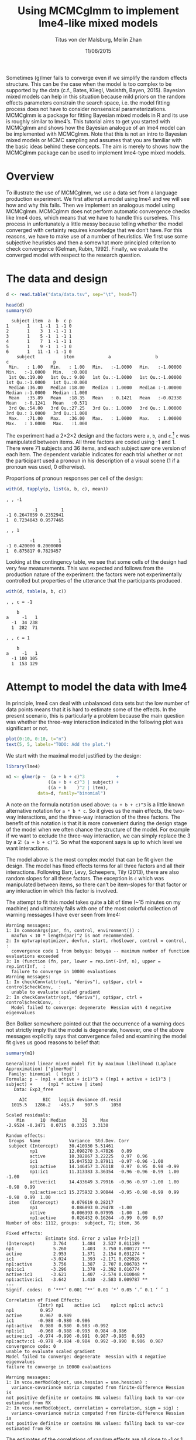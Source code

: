 #+TITLE: Using MCMCglmm to implement lme4-like mixed models
#+AUTHOR: Titus von der Malsburg, Meilin Zhan
#+EMAIL: malsburg@ucsd.edu, mezhan@mail.ucsd.edu
#+DATE: 11/06/2015

Sometimes (g)lmer fails to converge even if we simplify the random effects structure.  This can be the case when the model is too complex to be supported by the data (c.f., Bates, Kliegl, Vasishth, Bayen, 2015).  Bayesian mixed models can help in this situation because mild priors on the random effects parameters constrain the search space, i.e. the model fitting process does not have to consider nonsensical parameterizations.  MCMCglmm is a package for fitting Bayesian mixed models in R and its use is roughly similar to lme4’s.  This tutorial aims to get you started with MCMCglmm and shows how the Bayesian analogue of an lme4 model can be implemented with MCMCglmm.  Note that this is not an intro to Bayesian mixed models or MCMC sampling and assumes that you are familiar with the basic ideas behind these concepts.  The aim is merely to shows how the MCMCglmm package can be used to implement lme4-type mixed models.

* Overview

To illustrate the use of MCMCglmm, we use a data set from a language production experiment.  We first attempt a model using lme4 and we will see how and why this fails.  Then we implement an analogous model using MCMCglmm.  MCMCglmm does not perform automatic convergence checks like lme4 does, which means that we have to handle this ourselves.  This process in unfortunately a little messy because telling whether the model converged with certainty requires knowledge that we don’t have.  For this reasons, we have to make use of a number of heuristics.  We first use some subjective heuristics and then a somewhat more principled criterion to check convergence (Gelman, Rubin, 1992).  Finally, we evaluate the converged model with respect to the research question.

* The data and design

#+BEGIN_SRC R :session *R* :exports none
load("data/models.Rda")
#+END_SRC

#+BEGIN_SRC R :session *R* :exports both :results output
d <- read.table("data/data.tsv", sep="\t", head=T)

head(d)
summary(d)
#+END_SRC

#+RESULTS:
#+begin_example
  subject item  a  b  c p
1       1    1 -1  1 -1 0
2       1    3  1 -1 -1 1
3       1    5 -1  1 -1 1
4       1    7  1 -1 -1 1
5       1    9 -1  1 -1 0
6       1   11 -1 -1 -1 0
    subject           item             a                 b                  c                 p        
 Min.   : 1.00   Min.   : 1.00   Min.   :-1.0000   Min.   :-1.00000   Min.   :-1.0000   Min.   :0.000  
 1st Qu.:19.00   1st Qu.: 9.00   1st Qu.:-1.0000   1st Qu.:-1.00000   1st Qu.:-1.0000   1st Qu.:0.000  
 Median :36.00   Median :18.00   Median : 1.0000   Median :-1.00000   Median :-1.0000   Median :1.000  
 Mean   :35.89   Mean   :18.35   Mean   : 0.1421   Mean   :-0.02338   Mean   :-0.1241   Mean   :0.571  
 3rd Qu.:54.00   3rd Qu.:27.25   3rd Qu.: 1.0000   3rd Qu.: 1.00000   3rd Qu.: 1.0000   3rd Qu.:1.000  
 Max.   :71.00   Max.   :36.00   Max.   : 1.0000   Max.   : 1.00000   Max.   : 1.0000   Max.   :1.000
#+end_example

The experiment had a 2×2×2 design and the factors were ~a~, ~b~, and ~c~.[fn::The description of the experiment is censored because the study is not yet published.  We might add more details once that has happened.]  ~c~ was manipulated between items.  All three factors are coded using -1 and 1.  There were 71 subjects and 36 items, and each subject saw one version of each item.  The dependent variable indicates for each trial whether or not the participant used a pronoun in his description of a visual scene (1 if a pronoun was used, 0 otherwise). 

Proportions of pronoun responses per cell of the design:

#+BEGIN_SRC R :session *R* :exports both :results output
with(d, tapply(p, list(a, b, c), mean))
#+END_SRC

#+RESULTS:
#+begin_example
, , -1

          -1         1
-1 0.2647059 0.2352941
1  0.7234043 0.9577465

, , 1

         -1         1
-1 0.420000 0.2000000
1  0.875817 0.7829457
#+end_example

Looking at the contingency table, we see that some cells of the design had very few measurements.  This was expected and follows from the production nature of the experiment: the factors were not experimentally controlled but properties of the utterance that the participants produced.

#+BEGIN_SRC R :session *R* :exports both :results output
with(d, table(a, b, c))
#+END_SRC

#+RESULTS:
#+begin_example
, , c = -1

    b
a     -1   1
  -1  34 238
  1  282  71

, , c = 1

    b
a     -1   1
  -1 100 105
  1  153 129
#+end_example

* Attempt to model the data with lme4

In principle, lme4 can deal with unbalanced data sets but the low number of data points means that it is hard to estimate some of the effects.  In the present scenario, this is particularly a problem because the main question was whether the three-way interaction indicated in the following plot was significant or not.

#+BEGIN_SRC R :session *R* :results graphics :exports both :file plots/proportions_by_condition.png :width 400 :height 400 :res 100
plot(0:10, 0:10, t="n")
text(5, 5, labels="TODO: Add the plot.")
#+END_SRC

#+RESULTS:
[[file:plots/proportions_by_condition.png]]

We start with the maximal model justified by the design:

#+BEGIN_SRC R :session *R* :export code
library(lme4)
#+END_SRC

#+RESULTS:

#+BEGIN_SRC R
m1 <- glmer(p ~  (a + b + c)^3            +
                ((a + b + c)^3 | subject) + 
                ((a + b    )^2 | item),
            data=d, family="binomial")
#+END_SRC

A note on the formula notation used above: ~(a + b + c)^3~ is a little known alternative notation for ~a * b * c~.  So it gives us the main effects, the two-way interactions, and the three-way interaction of the three factors.  The benefit of this notation is that it is more convenient during the design stage of the model when we often chance the structure of the model.  For example if we want to exclude the three-way interaction, we can simply replace the 3 by a 2: ~(a + b + c)^2~.  So what the exponent says is up to which level we want interactions.

The model above is the most complex model that can be fit given the design.  The model has fixed effects terms for all three factors and all their interactions.  Following Barr, Levy, Scheepers, Tily (2013), there are also random slopes for all these factors.  The exception is ~c~ which was manipulated between items, so there can’t be item-slopes for that factor or any interaction in which this factor is involved.

The attempt to fit this model takes quite a bit of time (~15 minutes on my machine) and ultimately fails with one of the most colorful collection of warning messages I have ever seen from lme4:

#+BEGIN_EXAMPLE
Warning messages:
1: In commonArgs(par, fn, control, environment()) :
  maxfun < 10 * length(par)^2 is not recommended.
2: In optwrap(optimizer, devfun, start, rho$lower, control = control,  :
  convergence code 1 from bobyqa: bobyqa -- maximum number of function evaluations exceeded
3: In (function (fn, par, lower = rep.int(-Inf, n), upper = rep.int(Inf,  :
  failure to converge in 10000 evaluations
Warning messages:
1: In checkConv(attr(opt, "derivs"), opt$par, ctrl = control$checkConv,  :
  unable to evaluate scaled gradient
2: In checkConv(attr(opt, "derivs"), opt$par, ctrl = control$checkConv,  :
  Model failed to converge: degenerate  Hessian with 4 negative eigenvalues
#+END_EXAMPLE

Ben Bolker somewhere pointed out that the occurrence of a warning does not strictly imply that the model is degenerate, however, one of the above messages explicitly says that convergence failed and examining the model fit gives us good reasons to belief that: 

#+BEGIN_SRC R :session *R* :exports both :results output
summary(m1)
#+END_SRC

#+RESULTS:
#+begin_example
Generalized linear mixed model fit by maximum likelihood (Laplace Approximation) ['glmerMod']
 Family: binomial  ( logit )
Formula: p ~ (np1 + active + ic1)^3 + ((np1 + active + ic1)^3 | subject) +      (np1 * active | item)
   Data: Exp3_free

     AIC      BIC   logLik deviance df.resid 
  1015.5   1286.2   -453.7    907.5     1058 

Scaled residuals: 
    Min      1Q  Median      3Q     Max 
-2.9524 -0.2471  0.0715  0.3325  3.3130 

Random effects:
 Groups  Name           Variance  Std.Dev. Corr                                     
 subject (Intercept)    30.410930 5.51461                                           
         np1            12.098270 3.47826   0.89                                    
         active         10.382867 3.22225   0.97  0.96                              
         ic1            15.047532 3.87911  -0.97 -0.96 -1.00                        
         np1:active     14.146457 3.76118   0.97  0.95  0.98 -0.99                  
         np1:ic1        11.313383 3.36354  -0.96 -0.96 -0.99  1.00 -1.00            
         active:ic1     14.433649 3.79916  -0.96 -0.97 -1.00  1.00 -0.98  0.99      
         np1:active:ic1 15.275932 3.90844  -0.95 -0.98 -0.99  0.99 -0.98  0.99  1.00
 item    (Intercept)     0.079619 0.28217                                           
         np1             0.086893 0.29478  -1.00                                    
         active          0.006393 0.07995  -1.00  1.00                              
         np1:active      0.026452 0.16264  -0.99  0.99  0.97                        
Number of obs: 1112, groups:  subject, 71; item, 36

Fixed effects:
               Estimate Std. Error z value Pr(>|z|)    
(Intercept)       3.764      1.484   2.537 0.011189 *  
np1               5.260      1.403   3.750 0.000177 ***
active            2.953      1.371   2.154 0.031274 *  
ic1              -3.024      1.393  -2.171 0.029926 *  
np1:active        3.756      1.387   2.707 0.006783 ** 
np1:ic1          -3.296      1.378  -2.392 0.016774 *  
active:ic1       -3.621      1.407  -2.574 0.010048 *  
np1:active:ic1   -3.642      1.410  -2.583 0.009787 ** 
---
Signif. codes:  0 ‘***’ 0.001 ‘**’ 0.01 ‘*’ 0.05 ‘.’ 0.1 ‘ ’ 1

Correlation of Fixed Effects:
            (Intr) np1    active ic1    np1:ct np1:c1 actv:1
np1          0.957                                          
active       0.967  0.989                                   
ic1         -0.980 -0.980 -0.986                            
np1:active   0.980  0.980  0.983 -0.992                     
np1:ic1     -0.968 -0.988 -0.993  0.984 -0.986              
active:ic1  -0.974 -0.990 -0.991  0.987 -0.985  0.993       
np1:actv:c1 -0.978 -0.984 -0.984  0.992 -0.990  0.986  0.987
convergence code: 0
unable to evaluate scaled gradient
Model failed to converge: degenerate  Hessian with 4 negative eigenvalues
failure to converge in 10000 evaluations

Warning messages:
1: In vcov.merMod(object, use.hessian = use.hessian) :
  variance-covariance matrix computed from finite-difference Hessian is
not positive definite or contains NA values: falling back to var-cov estimated from RX
2: In vcov.merMod(object, correlation = correlation, sigm = sig) :
  variance-covariance matrix computed from finite-difference Hessian is
not positive definite or contains NA values: falling back to var-cov estimated from RX
#+end_example

The estimates of the correlations of random effects are all close to -1 or 1 and all fixed effects and interactions are solidly significant, which is both highly implausible.  The standard thing to do in this situation is to simplify the model until it converges.  According to Barr et al., one constraint in doing do is that the random slopes for the effect of interest (the effect about which we want to make inferences, in this case the three-way interaction ~a:b:c~) need to be in the model, otherwise there may be an inflated chance of getting a false positive effect.  Under this constraint, the simplest possible model is the following:

#+BEGIN_SRC R
m2 <- glmer(p ~ (a + b + c)^3 +
                (0 + a : b : c |subject) + 
                (0 + a : b     |item),
            data=d, family="binomial")
#+END_SRC

#+BEGIN_EXAMPLE
Warning messages:
1: In checkConv(attr(opt, "derivs"), opt$par, ctrl = control$checkConv,  :
  unable to evaluate scaled gradient
2: In checkConv(attr(opt, "derivs"), opt$par, ctrl = control$checkConv,  :
  Model failed to converge: degenerate  Hessian with 1 negative eigenvalues
#+END_EXAMPLE

Still, the model fails to converge.  The results (see below) look more reasonable but we can’t rely on them.  Since we are already using the simplest allowed model, we reached the end of the line of what we can do with lme4.

#+BEGIN_SRC R :session *R* :exports results :results output
summary(m2)
#+END_SRC

#+RESULTS:
#+begin_example
Generalized linear mixed model fit by maximum likelihood (Laplace Approximation) ['glmerMod']
 Family: binomial  ( logit )
Formula: p ~ (np1 + active + ic1)^3 + (0 + np1:active:ic1 | subject) +      (0 + np1:active | item)
   Data: Exp3_free

     AIC      BIC   logLik deviance df.resid 
  1133.9   1184.0   -556.9   1113.9     1102 

Scaled residuals: 
    Min      1Q  Median      3Q     Max 
-8.4530 -0.5253  0.2503  0.5369  4.1687 

Random effects:
 Groups  Name           Variance  Std.Dev. 
 subject np1:active:ic1 5.498e-01 0.7415049
 item    np1:active     2.526e-07 0.0005026
Number of obs: 1112, groups:  subject, 71; item, 36

Fixed effects:
                Estimate Std. Error z value Pr(>|z|)    
(Intercept)     0.444294   0.113699   3.908 9.32e-05 ***
np1             1.576301   0.118933  13.254  < 2e-16 ***
active          0.062480   0.112740   0.554  0.57945    
ic1            -0.008851   0.113678  -0.078  0.93794    
np1:active      0.360923   0.111885   3.226  0.00126 ** 
np1:ic1        -0.196345   0.112047  -1.752  0.07972 .  
active:ic1     -0.537264   0.114899  -4.676 2.93e-06 ***
np1:active:ic1 -0.209187   0.142544  -1.468  0.14223    
---
Signif. codes:  0 ‘***’ 0.001 ‘**’ 0.01 ‘*’ 0.05 ‘.’ 0.1 ‘ ’ 1

Correlation of Fixed Effects:
            (Intr) np1    active ic1    np1:ct np1:c1 actv:1
np1          0.235                                          
active       0.253  0.545                                   
ic1         -0.411 -0.194 -0.232                            
np1:active   0.563  0.256  0.234 -0.631                     
np1:ic1     -0.231 -0.428 -0.641  0.222 -0.246              
active:ic1  -0.248 -0.640 -0.431  0.237 -0.234  0.565       
np1:actv:c1 -0.492 -0.166 -0.176  0.443 -0.338  0.192  0.170
convergence code: 0
unable to evaluate scaled gradient
Model failed to converge: degenerate  Hessian with 1 negative eigenvalues
#+end_example

As indicated above, Bayesian mixed models may help in this situation.  However, before we embark on an Bayesian adventure, we should consider a much simpler solution: the t-test!  The t-test can be used to test whether the difference between two sets of data is significant.  Since a three-way interaction is nothing else but a difference of differences of differences, the t-test is perfectly appropriate.  The appeal of this is of course that the t-test is simple and relatively fool-proof; there is no risk of convergence errors.  The approach would be to calculate the differences of differences on a by-subject bases, and to apply the t-test to these values.  However, there is one catch.  Our data are so sparse that the vast majority of subjects (62 out of 71) do not have measurements in all eight cells of the design.  Hence we can’t calculate the necessary difference values for most subjects. 

* Using MCMCglmm

The specification of a model in MCMCglmm is relatively similar to lme4.  The are two main differences.  First, since MCMCglmm is Bayesian, we have to deal with the priors.  Second, we have to set some parameters for the model fitting process manually.

Below you see the definition of the maximal model corresponding to the first lme4 model above (~m1~). 

#+BEGIN_SRC R
library(MCMCglmm)

prior1 <- list(
  R=list(V=1, n=1),
  G=list(G1=list(V        = diag(8),
                 n        = 8,
                 alpha.mu = rep(0, 8),
                 alpha.V  = diag(8)*25^2),
         G2=list(V        = diag(4),
                 n        = 4,
                 alpha.mu = rep(0, 4),
                 alpha.V  = diag(4)*25^2)))

m3 <- MCMCglmm(p ~ (a + b + c)^3,
                 ~ us(1 + (a + b + c)^3):subject +
                   us(1 + (a + b    )^2):item,
               data   = d,
               family = "categorical",
               prior  = prior1,
               thin   = 1,
               burnin = 3000,
               nitt   = 4000)
#+END_SRC

The variable ~prior1~ contains the specification of the priors.  Priors can be defined for the residuals, the fixed effects, and the random effects.  Here we only specify priors for the residuals (~R~) and the random effects (~G~).  The distribution used for the priors is the inverse Wishart distribution, a probability distribution on covariance matrices.  The univariate special case of the inverse-Wishart distribution is the inverse-gamma distribution.  This form is used as the prior for the variance of the residuals.  V is the scale matrix of the inverse-Wishart and equals 1 because we want the univariate case. ~n~ is the degrees of freedom parameter and is set to 1 which gives us the weakest possible prior.

~G1~ is the prior definition for the eight subject random effects. V=8 because we have eight random effects for subjects (intercept, the three factors, their three two-way interactions, and one three-way interaction) and the covariance matrix therefore needs 8×8 entries.  Again, ~n~ is set to give us the weakest prior (the lower bound for ~n~ is the number of dimensions).  Further, we have parameters ~alpha.mu~ and ~alpha.V~.  These specify an additional prior which is used for parameter expansion, basically a trick to improve the rate of convergence.  See Hadfield (2010) and Hadfield’s course notes on MCMCglmm (included in the R package) for details.

~G2~ defines the prior for the item random effects and follows the same scheme.  The only differences is that we have only four item random effects instead of the eight for subjects.  In sum, these definitions give is mild priors for the residuals and random effects.

Next, we need to specify the family of the dependent variable.  For the glmer model this was ~binomial~, but MCMCglmm uses ~categorical~.

Finally, we need to set some parameters that control the MCMC sampling process.  These are ~nitt~, ~burnin~, and ~thin~.  ~nitt~ is set to 4000 and defines how many samples we want to produce overall.  ~burnin~ is set to 3000 and defines the length (in samples) of the so-called burn-in period after which we start collecting samples.  The idea behind this is that the first samples may be influenced by the random starting point of the sampling process and may therefore not represent the true distribution.  Ideally, consecutive samples would be statistically independent, but that is rarely the case in practice.  Thinning can be used to reduce the resulting autocorrelation and is controlled by the ~thin~ parameter. ~thin=n~ means that we want to keep every n-th sample.  Here we set ~thin~ to 1.  In sum, these parameter settings give us 1000 usable samples (4000 - 3000).

Below we see the posterior means and quantiles obtained with the above model.  The pattern of results looks qualitatively similar that in the glmer model but there are considerable numerical differences.  However, as mentioned earlier, MCMCglmm does not check convergence and therefore these results may be unreliable.
 
#+BEGIN_SRC R :session *R* :exports both :results output
summary(m3$Sol)
#+END_SRC

#+RESULTS:
#+begin_example

Iterations = 3001:4000
Thinning interval = 1 
Number of chains = 1 
Sample size per chain = 1000 

1. Empirical mean and standard deviation for each variable,
   plus standard error of the mean:

                Mean     SD Naive SE Time-series SE
(Intercept)  1.06467 0.4362 0.013794        0.05507
a            2.87757 0.2384 0.007538        0.02883
b            0.03672 0.2239 0.007082        0.05854
c           -0.21483 0.1927 0.006095        0.03901
a:b          1.03998 0.2137 0.006756        0.04651
a:c         -0.39566 0.2087 0.006599        0.06426
b:c         -0.87028 0.2463 0.007788        0.06389
a:b:c       -0.56254 0.2689 0.008503        0.10538

2. Quantiles for each variable:

               2.5%      25%      50%      75%    97.5%
(Intercept)  0.1912  0.76983  1.06614  1.36253  1.89765
a            2.3983  2.72235  2.86897  3.03189  3.34629
b           -0.4395 -0.09803  0.04775  0.18561  0.45594
c           -0.5754 -0.35058 -0.21353 -0.07887  0.16343
a:b          0.6850  0.90718  1.01176  1.13917  1.60610
a:c         -0.8759 -0.50379 -0.38721 -0.26557 -0.02579
b:c         -1.3076 -1.05450 -0.87804 -0.69534 -0.39409
a:b:c       -1.0295 -0.76754 -0.56468 -0.37678 -0.01668
#+end_example

* Plotting the samples

One way to get a sense of whether the resulting samples are an accurate representation of the true posterior is to plot them.  In the panels on the left, we see the traces of the parameters showing which values the parameters assumed throughout the sampling process; the index of the sample is on the x-axis (starting with 3000 because we discarded the first 3000 samples) and the value of the parameter the y-axis.  In the panels on the right, we see the distribution of the values that the parameters assumed, i.e. the posteriors.

#+BEGIN_SRC R :session *R* :results graphics :exports both :file plots/samples_1.png :width 800 :height 1000 :res 100
par(mfrow=c(8,2), mar=c(2,2,1,0))
plot(m3$Sol, auto.layout=F)
#+END_SRC

#+RESULTS:
[[file:plots/samples_1.png]]

There are a number of signals in these plots suggesting that our sample may not be good enough.  First, there is high autocorrelation, which means that samples tend to have similar parameter values as the directly preceding samples.  Second, the traces of the parameters are not /stationary/, which means that the sampling process dwells in one part of the parameter space and then suddenly visits other parts of the parameter space.  This can be observed at around 3900 samples where the trace of ~c~ suddenly moves to more negative values and the trace of ~a:b~ moves to more positive values (see also ~a:b:c~ and ~b~).  Both taken together these properties suggest that our sample is not yet a good-enough approximation of the true posterior distribution.  Think about it this way: looking at these plots, is it likely that the density plots on the right would change if we would continue taking samples?  Yes, it is because there may be more sudden moves to other parts of the parameter space like that at around 3900.  Or the sampling process might dwell in the position at 4000 for a longer time leading to shift in the distributions.  For example the density plot of ~a:b~ has a long tail coming from the last ~100 samples and this tail might have gotten fatter if we hadn’t ended the sampling process at 4000.  As long as these density plots keep changing, the sampling process has not converged and we don’t have a stable posterior.  Ideally, what we would like to have is something like the following:

#+BEGIN_SRC R :session *R* :exports both :results graphics :file plots/samples_2.png :width 800 :height 125 :res 60
par(mfrow=c(1,2), mar=c(2,2,1,0))
x <- rnorm(1000)
plot(3001:4000, x, t="l", main="Trace of x")
plot(density(x), main="Density of x")
#+END_SRC

#+RESULTS:
[[file:plots/samples_2.png]]

In this trace plot of random data, there is no autocorrelation of consecutive samples and the distribution of samples is stationary.  It is very likely that taking more samples wouldn’t shift the distribution substantially.  Hence, if we see a plot like this, we would be more confident that our posterior is a good approximation of the true posterior.

There are several things that we can do in order to improve our sample.  We can collect more samples until all parts of the parameter space have been visited approximately the right amount of times.  And we can try to reduce the autocorrelation of the samples in order to avoid that some parts of the parameter space are over-represented.

# Wiping the floor metaphor useful or not?

What thinning factor?  Plot of the autocorrelation function for each parameter.

#+BEGIN_SRC R :session *R* :exports both :results graphics :file plots/autocorrelation_1.png :width 800 :height 600 :res 100
plot.acfs <- function(x) {
  n <- dim(x)[2]
  par(mfrow=c(ceiling(n/2),2), mar=c(2,2,3,0))
  for (i in 1:n) {
    acf(x[,i], lag.max=100, main=colnames(x)[i])
    grid()
  }
}
plot.acfs(m3$Sol)
#+END_SRC

#+RESULTS:
[[file:plots/autocorrelation_1.png]]

Use thinning factor of 20 to get rid of some of the autocorrelation:

#+BEGIN_SRC R
m4 <- MCMCglmm(p ~ (a + b + c)^3,
                 ~ us(1 + (a + b + c)^3):subject +
                   us(1 + (a + b    )^2):item,
               data   = d,
               family = "categorical",
               prior  = prior1,
               thin   = 20,
               burnin = 3000,
               nitt   = 23000)
#+END_SRC

#+BEGIN_SRC R :session *R* :exports both :results graphics :file plots/samples_3.png :width 800 :height 400 :res 100
chain.plot <- function(x) {
  n <- dim(x)[2]
  par(mfrow=c(ceiling(n/2),2), mar=c(0,0.5,1,0.5))
  for (i in 1:n) {
    plot(as.numeric(x[,i]), t="l", main=colnames(x)[i], xaxt="n", yaxt="n")
  }
}
chain.plot(m4$Sol)
#+END_SRC

#+RESULTS:
[[file:plots/samples_3.png]]

#+BEGIN_SRC R :session *R* :exports both :results graphics :file plots/autocorrelation_2.png :width 800 :height 600 :res 100
plot.acfs(m4$Sol)
#+END_SRC

#+RESULTS:
[[file:plots/autocorrelation_2.png]]

Ok, we need to simplify the model.  This model had only random intercepts and the random sloped for the effects of interest:

#+BEGIN_SRC R
prior2 <- list(
  R=list(V=1, n=1),
  G=list(G1=list(V        = diag(2),
                 n        = 2,
                 alpha.mu = rep(0, 2),
                 alpha.V  = diag(2)*25^2),
         G2=list(V        = diag(2),
                 n        = 2,
                 alpha.mu = rep(0, 2),
                 alpha.V  = diag(2)*25^2)))

m5 <- MCMCglmm(p ~ (a + b + c)^3,
                 ~ us(1 + a : b : c):subject +
                   us(1 + a : b    ):item,
               data   = d,
               family = "categorical",
               prior  = prior2,
               thin   = 1,             # No thinning!
               burnin = 3000,
               nitt   = 4000)
#+END_SRC

#+BEGIN_SRC R :session *R* :exports both :results graphics :file plots/samples_4.png :width 800 :height 400 :res 100
chain.plot(m5$Sol)
#+END_SRC

#+RESULTS:
[[file:plots/samples_4.png]]

#+BEGIN_SRC R :session *R* :exports both :results graphics :file plots/autocorrelation_3.png :width 800 :height 600 :res 100
plot.acfs(m5$Sol)
#+END_SRC

#+RESULTS:
[[file:plots/autocorrelation_3.png]]

Still too much autocorrelation but this time thinning may help:

#+BEGIN_SRC R
m6 <- MCMCglmm(p ~ (a + b + c)^3,
                 ~ us(1 + a : b : c):subject +
                   us(1 + a : b    ):item,
               data   = d,
               family = "categorical",
               prior  = prior2,
               thin   = 20,
               burnin = 3000,
               nitt   = 23000)
#+END_SRC

#+BEGIN_SRC R :session *R* :exports both :results graphics :file plots/samples_5.png :width 800 :height 400 :res 100
chain.plot(m6$Sol)
#+END_SRC

#+RESULTS:
[[file:plots/samples_5.png]]

#+BEGIN_SRC R :session *R* :exports both :results graphics :file plots/autocorrelation_4.png :width 800 :height 600 :res 100
plot.acfs(m6$Sol)
#+END_SRC

#+RESULTS:
[[file:plots/autocorrelation_4.png]]

Looks good but a more formal criterion would be nice.

* Gelman-Rubin criterion

Running multiple chains so we can calculate the Gelman-Rubin criterion:

#+BEGIN_SRC R
library(parallel)

ml <- mclapply(1:4, function(i) {
  MCMCglmm(p ~ (a + b + c)^3,
           random = ~us(1 + a : b : c):subject +
                     us(1 + a : b)      :item,
           data   = d,
           family = "categorical",
           prior  = prior2,
           thin   = 20,
           burnin = 3000,
           nitt   = 43000)
}, mc.cores=4)

ml <- lapply(ml, function(m) m$Sol)
ml <- do.call(mcmc.list, ml)
#+END_SRC

#+BEGIN_SRC R :session *R* :exports both :results graphics :file plots/gelman_rubin.png :width 800 :height 600 :res 100
library(coda)

par(mfrow=c(4,2), mar=c(2,2,1,2))
gelman.plot(ml, auto.layout=F)
#+END_SRC

#+RESULTS:
[[file:plots/gelman_rubin.png]]

#+BEGIN_SRC R :session *R* :exports both :results output
gelman.diag(ml)
#+END_SRC

#+RESULTS:
#+begin_example
Potential scale reduction factors:

               Point est. Upper C.I.
(Intercept)          1.00       1.00
np1                  1.00       1.01
active               1.00       1.01
ic1                  1.00       1.01
np1:active           1.01       1.02
np1:ic1              1.01       1.02
active:ic1           1.00       1.01
np1:active:ic1       1.00       1.00

Multivariate psrf

1.01
#+end_example

The chains are mixing:

#+BEGIN_SRC R :session *R* :exports both :results graphics :file plots/samples_6.png :width 800 :height 400 :res 80
par(mfrow=c(2,1), mar=c(2, 1, 1, 1))
plot(ml, ask=F, auto.layout=F)
#+END_SRC

#+RESULTS:
[[file:plots/samples_6.png]]


* Results

#+BEGIN_SRC R :session *R* :exports both :results output
summary(ml)
#+END_SRC

#+RESULTS:
#+begin_example

Iterations = 3001:42981
Thinning interval = 20 
Number of chains = 4 
Sample size per chain = 2000 

1. Empirical mean and standard deviation for each variable,
   plus standard error of the mean:

                   Mean     SD Naive SE Time-series SE
(Intercept)     0.88760 0.3223 0.003603       0.006139
np1             2.16357 0.1797 0.002009       0.006752
active         -0.12868 0.1550 0.001733       0.004029
ic1            -0.07231 0.1675 0.001873       0.004531
np1:active      0.63445 0.1616 0.001806       0.004143
np1:ic1        -0.09042 0.1530 0.001710       0.004085
active:ic1     -0.55118 0.1631 0.001824       0.005493
np1:active:ic1 -0.40531 0.1670 0.001867       0.004164

2. Quantiles for each variable:

                  2.5%     25%      50%      75%    97.5%
(Intercept)     0.2665  0.6711  0.88482  1.10185  1.53502
np1             1.8305  2.0392  2.15814  2.28096  2.52878
active         -0.4257 -0.2350 -0.13138 -0.02418  0.17897
ic1            -0.4075 -0.1823 -0.07208  0.04047  0.24947
np1:active      0.3239  0.5256  0.63160  0.74096  0.95645
np1:ic1        -0.4014 -0.1895 -0.08847  0.01365  0.20370
active:ic1     -0.8830 -0.6565 -0.54657 -0.43921 -0.24609
np1:active:ic1 -0.7409 -0.5142 -0.40286 -0.29114 -0.08598
#+end_example

Plot of the parameter estimates with 95% credible intervals:

#+BEGIN_SRC R :session *R* :exports both :results graphics :file plots/parameter_estimates.png :width 600 :height 300 :res 80
plot.estimates <- function(x) {
  if (class(x) != "summary.mcmc")
    x <- summary(x)
  n <- dim(x$statistics)[1]
  par(mar=c(2, 7, 4, 1))
  plot(x$statistics[,1], n:1,
       yaxt="n", ylab="",
       xlim=range(x$quantiles)*1.2,
       pch=19,
       main="Posterior means and 95% credible intervals")
  grid()
  axis(2, at=n:1, rownames(x$statistics), las=2)
  arrows(x$quantiles[,1], n:1, x$quantiles[,5], n:1, code=0)
  abline(v=0, lty=2)
}

plot.estimates(ml)
#+END_SRC

#+RESULTS:
[[file:plots/parameter_estimates.png]]

Yay, the three way interaction is significant! But note that we can't really evaluate other effects because the model doesn't have the corresponding random slopes.

* References

- Barr, D. J., Levy, R., Scheepers, C., & Tily, H. J. (2013). Random
  effects structure for confirmatory hypothesis testing: Keep it
  maximal. Journal of Memory and Language, 68(3),
  255–278. http://dx.doi.org/10.1016/j.jml.2012.11.001
- Bates, D., Kliegl, R., Vasishth, S., & Baayen,
  H. (2015). Parsimonious mixed models. Manuscript published on arXiv.
  http://arxiv.org/abs/1506.04967
- Gelman, A., & Rubin, D. B. (1992). Inference from iterative
  simulation using multiple sequences. Statistical Science, 7(4),
  457–472.
- Hadfield, J. (2010). MCMC methods for multi-response generalized
  linear mixed models: the MCMCglmm R package. Journal of Statistical
  Software, 33(1), 1–22. http://dx.doi.org/10.18637/jss.v033.i02



